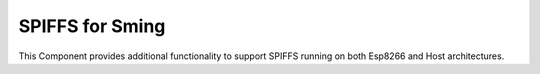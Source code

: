 SPIFFS for Sming
================

This Component provides additional functionality to support SPIFFS running on both Esp8266 and Host architectures.

.. envvar:: DISABLE_SPIFFS

   0
      Disable filesystem generation
      
   1 (default)
      Enable filesystem generation

   Note this doesn't actually disable SPIFFS support in the application!


.. envvar:: SPIFF_SIZE

   Size of the SPIFFS area in Flash memory.


.. envvar:: SPIFF_FILES

   default: ``files``

   The SPIFFS image is built using files from this directory.


.. envvar:: SPIFF_BIN

   Path to the generated SPIFFS filesystem image.
